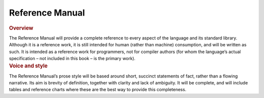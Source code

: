 Reference Manual
================

.. container:: docdescription

	.. rubric:: Overview

	The Reference Manual will provide a complete reference to every aspect of the language and its standard library. Although it is a reference work, it is still intended for human (rather than machine) consumption, and will be written as such. It is intended as a reference work for programmers, not for compiler authors (for whom the language’s actual specification – not included in this book – is the primary work).


.. container:: docdescription

	.. rubric:: Voice and style

	The Reference Manual’s prose style will be based around short, succinct statements of fact, rather than a flowing narrative. Its aim is brevity of definition, together with clarity and lack of ambiguity. It will be complete, and will include tables and reference charts where these are the best way to provide this completeness.